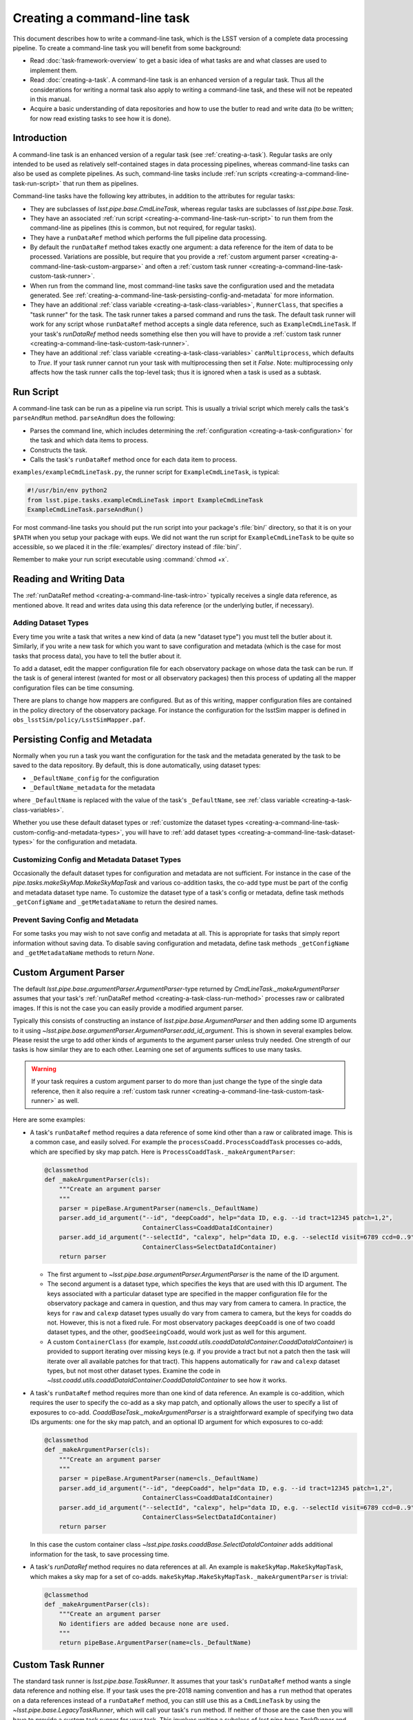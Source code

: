 .. TODO DM-11674 This topic should be edited into the modernized topic-based documentation style.
.. See comments: https://github.com/lsst/pipe_base/pull/37/files#diff-afb70dbd7b37e15ec4ff6c41991730e8

.. _creating-a-command-line-task:

############################
Creating a command-line task
############################

This document describes how to write a command-line task, which is the LSST version of a complete data processing pipeline.
To create a command-line task you will benefit from some background:

- Read :doc:`task-framework-overview` to get a basic idea of what tasks are and what classes are used to implement them.
- Read :doc:`creating-a-task`.
  A command-line task is an enhanced version of a regular task.
  Thus all the considerations for writing a normal task also apply to writing a command-line task, and these will not be repeated in this manual.
- Acquire a basic understanding of data repositories and how to use the butler to read and write data (to be written; for now read existing tasks to see how it is done).

.. _creating-a-command-line-task-intro:

Introduction
============

A command-line task is an enhanced version of a regular task (see :ref:`creating-a-task`).
Regular tasks are only intended to be used as relatively self-contained stages in data processing pipelines, whereas command-line tasks can also be used as complete pipelines.
As such, command-line tasks include :ref:`run scripts <creating-a-command-line-task-run-script>` that run them as pipelines.

Command-line tasks have the following key attributes, in addition to the attributes for regular tasks:

- They are subclasses of `lsst.pipe.base.CmdLineTask`, whereas regular tasks are subclasses of `lsst.pipe.base.Task`.
- They have an associated :ref:`run script <creating-a-command-line-task-run-script>` to run them from the command-line as pipelines (this is common, but not required, for regular tasks).
- They have a ``runDataRef`` method which performs the full pipeline data processing.
- By default the ``runDataRef`` method takes exactly one argument: a data reference for the item of data to be processed.
  Variations are possible, but require that you provide a :ref:`custom argument parser <creating-a-command-line-task-custom-argparse>` and often a :ref:`custom task runner <creating-a-command-line-task-custom-task-runner>`.
- When run from the command line, most command-line tasks save the configuration used and the metadata generated.
  See :ref:`creating-a-command-line-task-persisting-config-and-metadata` for more information.
- They have an additional :ref:`class variable <creating-a-task-class-variables>`, ``RunnerClass``, that specifies a "task runner" for the task.
  The task runner takes a parsed command and runs the task.
  The default task runner will work for any script whose ``runDataRef`` method accepts a single data reference, such as ``ExampleCmdLineTask``.
  If your task's `runDataRef` method needs something else then you will have to provide a :ref:`custom task runner <creating-a-command-line-task-custom-task-runner>`.
- They have an additional :ref:`class variable <creating-a-task-class-variables>` ``canMultiprocess``, which defaults to `True`.
  If your task runner cannot run your task with multiprocessing then set it `False`.
  Note: multiprocessing only affects how the task runner calls the top-level task; thus it is ignored when a task is used as a subtask.

.. _creating-a-command-line-task-run-script:

Run Script
==========

A command-line task can be run as a pipeline via run script.
This is usually a trivial script which merely calls the task's ``parseAndRun`` method. ``parseAndRun`` does the following:

- Parses the command line, which includes determining the :ref:`configuration <creating-a-task-configuration>` for the task and which data items to process.
- Constructs the task.
- Calls the task's ``runDataRef`` method once for each data item to process.

``examples/exampleCmdLineTask.py``, the runner script for ``ExampleCmdLineTask``, is typical:

.. code-block:: python

   #!/usr/bin/env python2
   from lsst.pipe.tasks.exampleCmdLineTask import ExampleCmdLineTask
   ExampleCmdLineTask.parseAndRun()

For most command-line tasks you should put the run script into your package's :file:`bin/` directory, so that it is on your ``$PATH`` when you setup your package with eups.
We did not want the run script for ``ExampleCmdLineTask`` to be quite so accessible, so we placed it in the :file:`examples/` directory instead of :file:`bin/`.

Remember to make your run script executable using :command:`chmod +x`.

.. _creating-a-command-line-task-data-io:

Reading and Writing Data
========================

The :ref:`runDataRef method <creating-a-command-line-task-intro>` typically receives a single data reference, as mentioned above.
It read and writes data using this data reference (or the underlying butler, if necessary).

.. _creating-a-command-line-task-dataset-types:

Adding Dataset Types
--------------------

Every time you write a task that writes a new kind of data (a new "dataset type") you must tell the butler about it.
Similarly, if you write a new task for which you want to save configuration and metadata (which is the case for most tasks that process data), you have to tell the butler about it.

To add a dataset, edit the mapper configuration file for each observatory package on whose data the task can be run.
If the task is of general interest (wanted for most or all observatory packages) then this process of updating all the mapper configuration files can be time consuming.

There are plans to change how mappers are configured.
But as of this writing, mapper configuration files are contained in the policy directory of the observatory package.
For instance the configuration for the lsstSim mapper is defined in ``obs_lsstSim/policy/LsstSimMapper.paf``.

.. _creating-a-command-line-task-persisting-config-and-metadata:

Persisting Config and Metadata
==============================

Normally when you run a task you want the configuration for the task and the metadata generated by the task to be saved to the data repository.
By default, this is done automatically, using dataset types:

- ``_DefaultName_config`` for the configuration
- ``_DefaultName_metadata`` for the metadata

where ``_DefaultName`` is replaced with the value of the task's ``_DefaultName``, see :ref:`class variable <creating-a-task-class-variables>`.

Whether you use these default dataset types or :ref:`customize the dataset types <creating-a-command-line-task-custom-config-and-metadata-types>`, you will have to :ref:`add dataset types <creating-a-command-line-task-dataset-types>` for the configuration and metadata.

.. _creating-a-command-line-task-custom-config-and-metadata-types:

Customizing Config and Metadata Dataset Types
---------------------------------------------

Occasionally the default dataset types for configuration and metadata are not sufficient.
For instance in the case of the `pipe.tasks.makeSkyMap.MakeSkyMapTask` and various co-addition tasks, the co-add type must be part of the config and metadata dataset type name.
To customize the dataset type of a task's config or metadata, define task methods ``_getConfigName`` and ``_getMetadataName`` to return the desired names.

.. _creating-a-command-line-task-prevent-saving-config:

Prevent Saving Config and Metadata
----------------------------------

For some tasks you may wish to not save config and metadata at all.
This is appropriate for tasks that simply report information without saving data.
To disable saving configuration and metadata, define task methods ``_getConfigName`` and ``_getMetadataName`` methods to return `None`.

.. _creating-a-command-line-task-custom-argparse:

Custom Argument Parser
======================

The default `lsst.pipe.base.argumentParser.ArgumentParser`-type returned by `CmdLineTask._makeArgumentParser` assumes that your task's :ref:`runDataRef method <creating-a-task-class-run-method>` processes raw or calibrated images.
If this is not the case you can easily provide a modified argument parser.

Typically this consists of constructing an instance of `lsst.pipe.base.ArgumentParser` and then adding some ID arguments to it using `~lsst.pipe.base.argumentParser.ArgumentParser.add_id_argument`.
This is shown in several examples below.
Please resist the urge to add other kinds of arguments to the argument parser unless truly needed.
One strength of our tasks is how similar they are to each other.
Learning one set of arguments suffices to use many tasks.

.. warning::

   If your task requires a custom argument parser to do more than just change the type of the single data reference, then it also require a :ref:`custom task runner <creating-a-command-line-task-custom-task-runner>` as well.

Here are some examples:

- A task's ``runDataRef`` method requires a data reference of some kind other than a raw or calibrated image.
  This is a common case, and easily solved.
  For example the ``processCoadd.ProcessCoaddTask`` processes co-adds, which are specified by sky map patch.
  Here is ``ProcessCoaddTask._makeArgumentParser``:

  .. code-block:: text

     @classmethod
     def _makeArgumentParser(cls):
         """Create an argument parser
         """
         parser = pipeBase.ArgumentParser(name=cls._DefaultName)
         parser.add_id_argument("--id", "deepCoadd", help="data ID, e.g. --id tract=12345 patch=1,2",
                                ContainerClass=CoaddDataIdContainer)
         parser.add_id_argument("--selectId", "calexp", help="data ID, e.g. --selectId visit=6789 ccd=0..9",
                                ContainerClass=SelectDataIdContainer)
         return parser

  - The first argument to `~lsst.pipe.base.argumentParser.ArgumentParser` is the name of the ID argument.
  - The second argument is a dataset type, which specifies the keys that are used with this ID argument.
    The keys associated with a particular dataset type are specified in the mapper configuration file for the observatory package and camera in question, and thus may vary from camera to camera.
    In practice, the keys for ``raw`` and ``calexp`` dataset types usually do vary from camera to camera, but the keys for coadds do not.
    However, this is not a fixed rule.
    For most observatory packages ``deepCoadd`` is one of two coadd dataset types, and the other, ``goodSeeingCoadd``, would work just as well for this argument.
  - A custom ``ContainerClass`` (for example, `lsst.coadd.utils.coaddDataIdContainer.CoaddDataIdContainer`) is provided to support iterating over missing keys (e.g. if you provide a tract but not a patch then the task will iterate over all available patches for that tract).
    This happens automatically for ``raw`` and ``calexp`` dataset types, but not most other dataset types.
    Examine the code in `~lsst.coadd.utils.coaddDataIdContainer.CoaddDataIdContainer` to see how it works.

- A task's ``runDataRef`` method requires more than one kind of data reference.
  An example is co-addition, which requires the user to specify the co-add as a sky map patch, and optionally allows the user to specify a list of exposures to co-add.
  `CoaddBaseTask._makeArgumentParser` is a straightforward example of specifying two data IDs arguments: one for the sky map patch, and an optional ID argument for which exposures to co-add:

  .. code-block:: python

     @classmethod
     def _makeArgumentParser(cls):
         """Create an argument parser
         """
         parser = pipeBase.ArgumentParser(name=cls._DefaultName)
         parser.add_id_argument("--id", "deepCoadd", help="data ID, e.g. --id tract=12345 patch=1,2",
                                ContainerClass=CoaddDataIdContainer)
         parser.add_id_argument("--selectId", "calexp", help="data ID, e.g. --selectId visit=6789 ccd=0..9",
                                ContainerClass=SelectDataIdContainer)
         return parser

  In this case the custom container class `~lsst.pipe.tasks.coaddBase.SelectDataIdContainer` adds additional information for the task, to save processing time.

- A task's `runDataRef` method requires no data references at all.
  An example is ``makeSkyMap.MakeSkyMapTask``, which makes a sky map for a set of co-adds.
  ``makeSkyMap.MakeSkyMapTask._makeArgumentParser`` is trivial:

  .. code-block:: python

     @classmethod
     def _makeArgumentParser(cls):
         """Create an argument parser
         No identifiers are added because none are used.
         """
         return pipeBase.ArgumentParser(name=cls._DefaultName)

.. _creating-a-command-line-task-custom-task-runner:

Custom Task Runner
==================

The standard task runner is `lsst.pipe.base.TaskRunner`.
It assumes that your task's ``runDataRef`` method wants a single data reference and nothing else.
If your task uses the pre-2018 naming convention and has a ``run`` method that operates on a data references instead of a ``runDataRef`` method, you can still use this as a ``CmdLineTask`` by using the `~lsst.pipe.base.LegacyTaskRunner`, which will call your task's ``run`` method.
If neither of those are the case then you will have to provide a custom task runner for your task.
This involves writing a subclass of `lsst.pipe.base.TaskRunner` and specifying it in your task using the ``RunnerClass`` :ref:`class variable <creating-a-task-class-variables>`.

Here are some situations where a custom task runner is required:

- The task's ``runDataRef`` method requires extra arguments.
  An example is co-addition, which optionally accepts a list of images to co-add.
  The custom task runner is ``coaddBase.CoaddTaskRunner`` and is pleasantly simple:

  .. code-block:: python

     class CoaddTaskRunner(pipeBase.TaskRunner):
         @staticmethod
         def getTargetList(parsedCmd, **kwargs):
             return pipeBase.TaskRunner.getTargetList(parsedCmd, selectDataList=parsedCmd.selectId.dataList,
                                                      **kwargs)

- The task requires no data references, just a butler.
  An example is ``makeSkyMap.MakeSkyMapTask``, which makes a ``skymap.SkyMap`` for a set of co-adds.
  It uses the custom task runner ``makeSkyMap.MakeSkyMapRunner``, which is more complicated than the previous example because the entire ``__call__`` method must be overridden:

  .. code-block:: python

     class MakeSkyMapRunner(pipeBase.TaskRunner):
         """Only need a single butler instance to run on."""
         @staticmethod
         def getTargetList(parsedCmd):
             return [parsedCmd.butler]
         def __call__(self, butler):
             task = self.TaskClass(config=self.config, log=self.log)
             if self.doRaise:
                 results = task.runDataRef(butler)
             else:
                 try:
                     results = task.runDataRef(butler)
                 except Exception as e:
                     task.log.fatal("Failed: %s" % e)
                     if not isinstance(e, pipeBase.TaskError):
                         traceback.print_exc(file=sys.stderr)
             task.writeMetadata(butler)
             if self.doReturnResults:
                 return results
